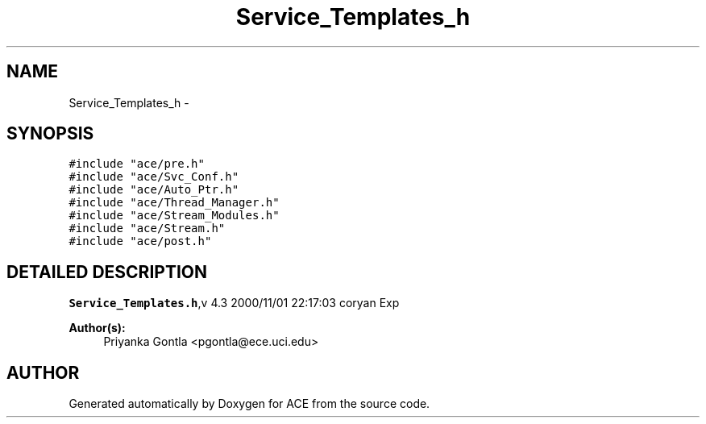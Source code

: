.TH Service_Templates_h 3 "5 Oct 2001" "ACE" \" -*- nroff -*-
.ad l
.nh
.SH NAME
Service_Templates_h \- 
.SH SYNOPSIS
.br
.PP
\fC#include "ace/pre.h"\fR
.br
\fC#include "ace/Svc_Conf.h"\fR
.br
\fC#include "ace/Auto_Ptr.h"\fR
.br
\fC#include "ace/Thread_Manager.h"\fR
.br
\fC#include "ace/Stream_Modules.h"\fR
.br
\fC#include "ace/Stream.h"\fR
.br
\fC#include "ace/post.h"\fR
.br

.SH DETAILED DESCRIPTION
.PP 
.PP
\fBService_Templates.h\fR,v 4.3 2000/11/01 22:17:03 coryan Exp
.PP
\fBAuthor(s): \fR
.in +1c
 Priyanka Gontla <pgontla@ece.uci.edu>
.PP
.SH AUTHOR
.PP 
Generated automatically by Doxygen for ACE from the source code.